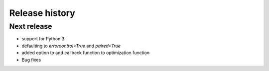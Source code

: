 Release history
###############

Next release
============

* support for Python 3
* defaulting to `errorcontrol=True` and `paired=True`
* added option to add callback function to optimization function
* Bug fixes
